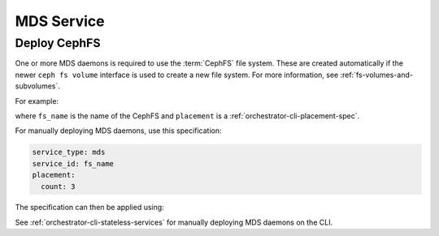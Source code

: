===========
MDS Service
===========


.. _orchestrator-cli-cephfs:

Deploy CephFS
=============

One or more MDS daemons is required to use the :term:`CephFS` file system.
These are created automatically if the newer ``ceph fs volume``
interface is used to create a new file system. For more information,
see :ref:`fs-volumes-and-subvolumes`.

For example:

.. prompt:: bash #

  ceph fs volume create <fs_name> --placement="<placement spec>"

where ``fs_name`` is the name of the CephFS and ``placement`` is a
:ref:`orchestrator-cli-placement-spec`.

For manually deploying MDS daemons, use this specification:

.. code-block:: yaml

    service_type: mds
    service_id: fs_name
    placement:
      count: 3


The specification can then be applied using:

.. prompt:: bash #

   ceph orch apply -i mds.yaml

See :ref:`orchestrator-cli-stateless-services` for manually deploying
MDS daemons on the CLI.




